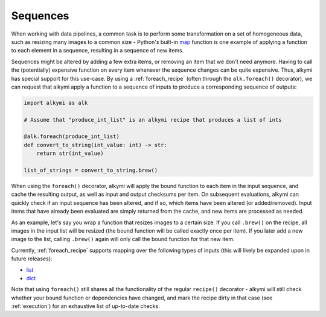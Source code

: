.. _sequences:

Sequences
=========

When working with data pipelines, a common task is to perform some transformation on a set of homogeneous data, such as
resizing many images to a common size - Python's built-in `map <https://docs.python.org/3/library/functions.html#map>`_
function is one example of applying a function to each element in a sequence, resulting in a sequence of new items.

Sequences might be altered by adding a few extra items, or removing an item that we don't need anymore. Having to call
the (potentially) expensive function on every item whenever the sequence changes can be quite expensive. Thus, alkymi
has special support for this use-case. By using a :ref:`foreach_recipe` (often through the ``alk.foreach()`` decorator),
we can request that alkymi apply a function to a sequence of inputs to produce a corresponding sequence of outputs:

.. code-block:: python

    import alkymi as alk

    # Assume that "produce_int_list" is an alkymi recipe that produces a list of ints

    @alk.foreach(produce_int_list)
    def convert_to_string(int_value: int) -> str:
        return str(int_value)

    list_of_strings = convert_to_string.brew()

When using the ``foreach()`` decorator, alkymi will apply the bound function to each item in the input sequence, and
cache the resulting output, as well as input and output checksums per item. On subsequent evaluations, alkymi can
quickly check if an input sequence has been altered, and if so, which items have been altered (or added/removed). Input
items that have already been evaluated are simply returned from the cache, and new items are processed as needed.

As an example, let's say you wrap a function that resizes images to a certain size. If you call ``.brew()`` on the
recipe, all images in the input list will be resized (the bound function will be called exactly once per item). If you
later add a new image to the list, calling ``.brew()`` again will only call the bound function for that new item.

Currently, :ref:`foreach_recipe` supports mapping over the following types of inputs (this will likely be expanded upon
in future releases):

* `list <https://docs.python.org/3/library/stdtypes.html#list>`_
* `dict <https://docs.python.org/3/library/stdtypes.html#dict>`_

Note that using ``foreach()`` still shares all the functionality of the regular ``recipe()`` decorator - alkymi will
still check whether your bound function or dependencies have changed, and mark the recipe dirty in that case
(see :ref:`execution`) for an exhaustive list of up-to-date checks.
